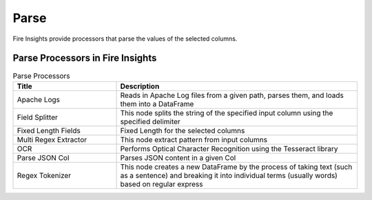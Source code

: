 Parse
======

Fire Insights provide processors that parse the values of the selected columns.


Parse Processors in Fire Insights
----------------------------------------


.. list-table:: Parse Processors
   :widths: 30 70
   :header-rows: 1

   * - Title
     - Description
   * - Apache Logs
     - Reads in Apache Log files from a given path, parses them, and loads them into a DataFrame
   * - Field Splitter
     - This node splits the string of the specified input column using the specified delimiter
   * - Fixed Length Fields
     - Fixed Length for the selected columns 
   * - Multi Regex Extractor
     - This node extract pattern from input columns
   * - OCR
     - Performs Optical Character Recognition using the Tesseract library
   * - Parse JSON Col
     - Parses JSON content in a given Col
   * - Regex Tokenizer
     - This node creates a new DataFrame by the process of taking text (such as a sentence) and breaking it into individual terms (usually words) based on regular express  
